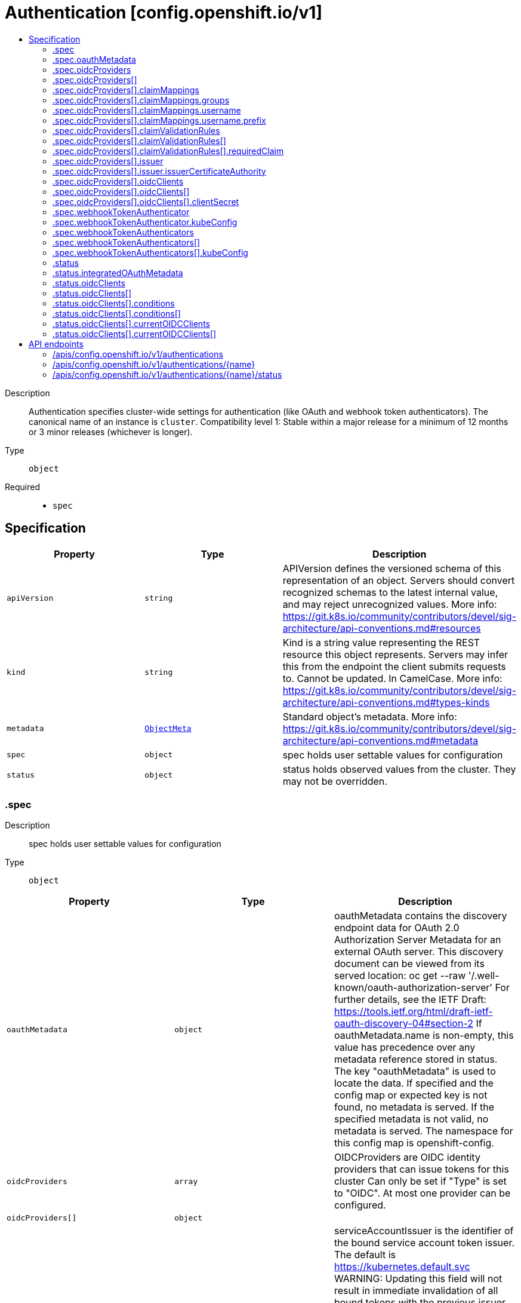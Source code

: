 // Automatically generated by 'openshift-apidocs-gen'. Do not edit.
:_mod-docs-content-type: ASSEMBLY
[id="authentication-config-openshift-io-v1"]
= Authentication [config.openshift.io/v1]
:toc: macro
:toc-title:

toc::[]


Description::
+
--
Authentication specifies cluster-wide settings for authentication (like OAuth and webhook token authenticators). The canonical name of an instance is `cluster`. 
 Compatibility level 1: Stable within a major release for a minimum of 12 months or 3 minor releases (whichever is longer).
--

Type::
  `object`

Required::
  - `spec`


== Specification

[cols="1,1,1",options="header"]
|===
| Property | Type | Description

| `apiVersion`
| `string`
| APIVersion defines the versioned schema of this representation of an object. Servers should convert recognized schemas to the latest internal value, and may reject unrecognized values. More info: https://git.k8s.io/community/contributors/devel/sig-architecture/api-conventions.md#resources

| `kind`
| `string`
| Kind is a string value representing the REST resource this object represents. Servers may infer this from the endpoint the client submits requests to. Cannot be updated. In CamelCase. More info: https://git.k8s.io/community/contributors/devel/sig-architecture/api-conventions.md#types-kinds

| `metadata`
| xref:../objects/index.adoc#io.k8s.apimachinery.pkg.apis.meta.v1.ObjectMeta[`ObjectMeta`]
| Standard object's metadata. More info: https://git.k8s.io/community/contributors/devel/sig-architecture/api-conventions.md#metadata

| `spec`
| `object`
| spec holds user settable values for configuration

| `status`
| `object`
| status holds observed values from the cluster. They may not be overridden.

|===
=== .spec
Description::
+
--
spec holds user settable values for configuration
--

Type::
  `object`




[cols="1,1,1",options="header"]
|===
| Property | Type | Description

| `oauthMetadata`
| `object`
| oauthMetadata contains the discovery endpoint data for OAuth 2.0 Authorization Server Metadata for an external OAuth server. This discovery document can be viewed from its served location: oc get --raw '/.well-known/oauth-authorization-server' For further details, see the IETF Draft: https://tools.ietf.org/html/draft-ietf-oauth-discovery-04#section-2 If oauthMetadata.name is non-empty, this value has precedence over any metadata reference stored in status. The key "oauthMetadata" is used to locate the data. If specified and the config map or expected key is not found, no metadata is served. If the specified metadata is not valid, no metadata is served. The namespace for this config map is openshift-config.

| `oidcProviders`
| `array`
| OIDCProviders are OIDC identity providers that can issue tokens for this cluster Can only be set if "Type" is set to "OIDC". 
 At most one provider can be configured.

| `oidcProviders[]`
| `object`
| 

| `serviceAccountIssuer`
| `string`
| serviceAccountIssuer is the identifier of the bound service account token issuer. The default is https://kubernetes.default.svc WARNING: Updating this field will not result in immediate invalidation of all bound tokens with the previous issuer value. Instead, the tokens issued by previous service account issuer will continue to be trusted for a time period chosen by the platform (currently set to 24h). This time period is subject to change over time. This allows internal components to transition to use new service account issuer without service distruption.

| `type`
| `string`
| type identifies the cluster managed, user facing authentication mode in use. Specifically, it manages the component that responds to login attempts. The default is IntegratedOAuth.

| `webhookTokenAuthenticator`
| `object`
| webhookTokenAuthenticator configures a remote token reviewer. These remote authentication webhooks can be used to verify bearer tokens via the tokenreviews.authentication.k8s.io REST API. This is required to honor bearer tokens that are provisioned by an external authentication service. 
 Can only be set if "Type" is set to "None".

| `webhookTokenAuthenticators`
| `array`
| webhookTokenAuthenticators is DEPRECATED, setting it has no effect.

| `webhookTokenAuthenticators[]`
| `object`
| deprecatedWebhookTokenAuthenticator holds the necessary configuration options for a remote token authenticator. It's the same as WebhookTokenAuthenticator but it's missing the 'required' validation on KubeConfig field.

|===
=== .spec.oauthMetadata
Description::
+
--
oauthMetadata contains the discovery endpoint data for OAuth 2.0 Authorization Server Metadata for an external OAuth server. This discovery document can be viewed from its served location: oc get --raw '/.well-known/oauth-authorization-server' For further details, see the IETF Draft: https://tools.ietf.org/html/draft-ietf-oauth-discovery-04#section-2 If oauthMetadata.name is non-empty, this value has precedence over any metadata reference stored in status. The key "oauthMetadata" is used to locate the data. If specified and the config map or expected key is not found, no metadata is served. If the specified metadata is not valid, no metadata is served. The namespace for this config map is openshift-config.
--

Type::
  `object`

Required::
  - `name`



[cols="1,1,1",options="header"]
|===
| Property | Type | Description

| `name`
| `string`
| name is the metadata.name of the referenced config map

|===
=== .spec.oidcProviders
Description::
+
--
OIDCProviders are OIDC identity providers that can issue tokens for this cluster Can only be set if "Type" is set to "OIDC". 
 At most one provider can be configured.
--

Type::
  `array`




=== .spec.oidcProviders[]
Description::
+
--

--

Type::
  `object`

Required::
  - `issuer`
  - `name`



[cols="1,1,1",options="header"]
|===
| Property | Type | Description

| `claimMappings`
| `object`
| ClaimMappings describes rules on how to transform information from an ID token into a cluster identity

| `claimValidationRules`
| `array`
| ClaimValidationRules are rules that are applied to validate token claims to authenticate users.

| `claimValidationRules[]`
| `object`
| 

| `issuer`
| `object`
| Issuer describes atributes of the OIDC token issuer

| `name`
| `string`
| Name of the OIDC provider

| `oidcClients`
| `array`
| OIDCClients contains configuration for the platform's clients that need to request tokens from the issuer

| `oidcClients[]`
| `object`
| 

|===
=== .spec.oidcProviders[].claimMappings
Description::
+
--
ClaimMappings describes rules on how to transform information from an ID token into a cluster identity
--

Type::
  `object`




[cols="1,1,1",options="header"]
|===
| Property | Type | Description

| `groups`
| `object`
| Groups is a name of the claim that should be used to construct groups for the cluster identity. The referenced claim must use array of strings values.

| `username`
| `object`
| Username is a name of the claim that should be used to construct usernames for the cluster identity. 
 Default value: "sub"

|===
=== .spec.oidcProviders[].claimMappings.groups
Description::
+
--
Groups is a name of the claim that should be used to construct groups for the cluster identity. The referenced claim must use array of strings values.
--

Type::
  `object`

Required::
  - `claim`



[cols="1,1,1",options="header"]
|===
| Property | Type | Description

| `claim`
| `string`
| Claim is a JWT token claim to be used in the mapping

| `prefix`
| `string`
| Prefix is a string to prefix the value from the token in the result of the claim mapping. 
 By default, no prefixing occurs. 
 Example: if `prefix` is set to "myoidc:"" and the `claim` in JWT contains an array of strings "a", "b" and  "c", the mapping will result in an array of string "myoidc:a", "myoidc:b" and "myoidc:c".

|===
=== .spec.oidcProviders[].claimMappings.username
Description::
+
--
Username is a name of the claim that should be used to construct usernames for the cluster identity. 
 Default value: "sub"
--

Type::
  `object`

Required::
  - `claim`



[cols="1,1,1",options="header"]
|===
| Property | Type | Description

| `claim`
| `string`
| Claim is a JWT token claim to be used in the mapping

| `prefix`
| `object`
| 

| `prefixPolicy`
| `string`
| PrefixPolicy specifies how a prefix should apply. 
 By default, claims other than `email` will be prefixed with the issuer URL to prevent naming clashes with other plugins. 
 Set to "NoPrefix" to disable prefixing. 
 Example: (1) `prefix` is set to "myoidc:" and `claim` is set to "username". If the JWT claim `username` contains value `userA`, the resulting mapped value will be "myoidc:userA". (2) `prefix` is set to "myoidc:" and `claim` is set to "email". If the JWT `email` claim contains value "userA@myoidc.tld", the resulting mapped value will be "myoidc:userA@myoidc.tld". (3) `prefix` is unset, `issuerURL` is set to `https://myoidc.tld`, the JWT claims include "username":"userA" and "email":"userA@myoidc.tld", and `claim` is set to: (a) "username": the mapped value will be "https://myoidc.tld#userA" (b) "email": the mapped value will be "userA@myoidc.tld"

|===
=== .spec.oidcProviders[].claimMappings.username.prefix
Description::
+
--

--

Type::
  `object`

Required::
  - `prefixString`



[cols="1,1,1",options="header"]
|===
| Property | Type | Description

| `prefixString`
| `string`
| 

|===
=== .spec.oidcProviders[].claimValidationRules
Description::
+
--
ClaimValidationRules are rules that are applied to validate token claims to authenticate users.
--

Type::
  `array`




=== .spec.oidcProviders[].claimValidationRules[]
Description::
+
--

--

Type::
  `object`




[cols="1,1,1",options="header"]
|===
| Property | Type | Description

| `requiredClaim`
| `object`
| RequiredClaim allows configuring a required claim name and its expected value

| `type`
| `string`
| Type sets the type of the validation rule

|===
=== .spec.oidcProviders[].claimValidationRules[].requiredClaim
Description::
+
--
RequiredClaim allows configuring a required claim name and its expected value
--

Type::
  `object`

Required::
  - `claim`
  - `requiredValue`



[cols="1,1,1",options="header"]
|===
| Property | Type | Description

| `claim`
| `string`
| Claim is a name of a required claim. Only claims with string values are supported.

| `requiredValue`
| `string`
| RequiredValue is the required value for the claim.

|===
=== .spec.oidcProviders[].issuer
Description::
+
--
Issuer describes atributes of the OIDC token issuer
--

Type::
  `object`

Required::
  - `audiences`
  - `issuerURL`



[cols="1,1,1",options="header"]
|===
| Property | Type | Description

| `audiences`
| `array (string)`
| Audiences is an array of audiences that the token was issued for. Valid tokens must include at least one of these values in their "aud" claim. Must be set to exactly one value.

| `issuerCertificateAuthority`
| `object`
| CertificateAuthority is a reference to a config map in the configuration namespace. The .data of the configMap must contain the "ca-bundle.crt" key. If unset, system trust is used instead.

| `issuerURL`
| `string`
| URL is the serving URL of the token issuer. Must use the https:// scheme.

|===
=== .spec.oidcProviders[].issuer.issuerCertificateAuthority
Description::
+
--
CertificateAuthority is a reference to a config map in the configuration namespace. The .data of the configMap must contain the "ca-bundle.crt" key. If unset, system trust is used instead.
--

Type::
  `object`

Required::
  - `name`



[cols="1,1,1",options="header"]
|===
| Property | Type | Description

| `name`
| `string`
| name is the metadata.name of the referenced config map

|===
=== .spec.oidcProviders[].oidcClients
Description::
+
--
OIDCClients contains configuration for the platform's clients that need to request tokens from the issuer
--

Type::
  `array`




=== .spec.oidcProviders[].oidcClients[]
Description::
+
--

--

Type::
  `object`

Required::
  - `clientID`
  - `componentName`
  - `componentNamespace`



[cols="1,1,1",options="header"]
|===
| Property | Type | Description

| `clientID`
| `string`
| ClientID is the identifier of the OIDC client from the OIDC provider

| `clientSecret`
| `object`
| ClientSecret refers to a secret in the `openshift-config` namespace that contains the client secret in the `clientSecret` key of the `.data` field

| `componentName`
| `string`
| ComponentName is the name of the component that is supposed to consume this client configuration

| `componentNamespace`
| `string`
| ComponentNamespace is the namespace of the component that is supposed to consume this client configuration

| `extraScopes`
| `array (string)`
| ExtraScopes is an optional set of scopes to request tokens with.

|===
=== .spec.oidcProviders[].oidcClients[].clientSecret
Description::
+
--
ClientSecret refers to a secret in the `openshift-config` namespace that contains the client secret in the `clientSecret` key of the `.data` field
--

Type::
  `object`

Required::
  - `name`



[cols="1,1,1",options="header"]
|===
| Property | Type | Description

| `name`
| `string`
| name is the metadata.name of the referenced secret

|===
=== .spec.webhookTokenAuthenticator
Description::
+
--
webhookTokenAuthenticator configures a remote token reviewer. These remote authentication webhooks can be used to verify bearer tokens via the tokenreviews.authentication.k8s.io REST API. This is required to honor bearer tokens that are provisioned by an external authentication service. 
 Can only be set if "Type" is set to "None".
--

Type::
  `object`

Required::
  - `kubeConfig`



[cols="1,1,1",options="header"]
|===
| Property | Type | Description

| `kubeConfig`
| `object`
| kubeConfig references a secret that contains kube config file data which describes how to access the remote webhook service. The namespace for the referenced secret is openshift-config. 
 For further details, see: 
 https://kubernetes.io/docs/reference/access-authn-authz/authentication/#webhook-token-authentication 
 The key "kubeConfig" is used to locate the data. If the secret or expected key is not found, the webhook is not honored. If the specified kube config data is not valid, the webhook is not honored.

|===
=== .spec.webhookTokenAuthenticator.kubeConfig
Description::
+
--
kubeConfig references a secret that contains kube config file data which describes how to access the remote webhook service. The namespace for the referenced secret is openshift-config. 
 For further details, see: 
 https://kubernetes.io/docs/reference/access-authn-authz/authentication/#webhook-token-authentication 
 The key "kubeConfig" is used to locate the data. If the secret or expected key is not found, the webhook is not honored. If the specified kube config data is not valid, the webhook is not honored.
--

Type::
  `object`

Required::
  - `name`



[cols="1,1,1",options="header"]
|===
| Property | Type | Description

| `name`
| `string`
| name is the metadata.name of the referenced secret

|===
=== .spec.webhookTokenAuthenticators
Description::
+
--
webhookTokenAuthenticators is DEPRECATED, setting it has no effect.
--

Type::
  `array`




=== .spec.webhookTokenAuthenticators[]
Description::
+
--
deprecatedWebhookTokenAuthenticator holds the necessary configuration options for a remote token authenticator. It's the same as WebhookTokenAuthenticator but it's missing the 'required' validation on KubeConfig field.
--

Type::
  `object`




[cols="1,1,1",options="header"]
|===
| Property | Type | Description

| `kubeConfig`
| `object`
| kubeConfig contains kube config file data which describes how to access the remote webhook service. For further details, see: https://kubernetes.io/docs/reference/access-authn-authz/authentication/#webhook-token-authentication The key "kubeConfig" is used to locate the data. If the secret or expected key is not found, the webhook is not honored. If the specified kube config data is not valid, the webhook is not honored. The namespace for this secret is determined by the point of use.

|===
=== .spec.webhookTokenAuthenticators[].kubeConfig
Description::
+
--
kubeConfig contains kube config file data which describes how to access the remote webhook service. For further details, see: https://kubernetes.io/docs/reference/access-authn-authz/authentication/#webhook-token-authentication The key "kubeConfig" is used to locate the data. If the secret or expected key is not found, the webhook is not honored. If the specified kube config data is not valid, the webhook is not honored. The namespace for this secret is determined by the point of use.
--

Type::
  `object`

Required::
  - `name`



[cols="1,1,1",options="header"]
|===
| Property | Type | Description

| `name`
| `string`
| name is the metadata.name of the referenced secret

|===
=== .status
Description::
+
--
status holds observed values from the cluster. They may not be overridden.
--

Type::
  `object`




[cols="1,1,1",options="header"]
|===
| Property | Type | Description

| `integratedOAuthMetadata`
| `object`
| integratedOAuthMetadata contains the discovery endpoint data for OAuth 2.0 Authorization Server Metadata for the in-cluster integrated OAuth server. This discovery document can be viewed from its served location: oc get --raw '/.well-known/oauth-authorization-server' For further details, see the IETF Draft: https://tools.ietf.org/html/draft-ietf-oauth-discovery-04#section-2 This contains the observed value based on cluster state. An explicitly set value in spec.oauthMetadata has precedence over this field. This field has no meaning if authentication spec.type is not set to IntegratedOAuth. The key "oauthMetadata" is used to locate the data. If the config map or expected key is not found, no metadata is served. If the specified metadata is not valid, no metadata is served. The namespace for this config map is openshift-config-managed.

| `oidcClients`
| `array`
| OIDCClients is where participating operators place the current OIDC client status for OIDC clients that can be customized by the cluster-admin.

| `oidcClients[]`
| `object`
| 

|===
=== .status.integratedOAuthMetadata
Description::
+
--
integratedOAuthMetadata contains the discovery endpoint data for OAuth 2.0 Authorization Server Metadata for the in-cluster integrated OAuth server. This discovery document can be viewed from its served location: oc get --raw '/.well-known/oauth-authorization-server' For further details, see the IETF Draft: https://tools.ietf.org/html/draft-ietf-oauth-discovery-04#section-2 This contains the observed value based on cluster state. An explicitly set value in spec.oauthMetadata has precedence over this field. This field has no meaning if authentication spec.type is not set to IntegratedOAuth. The key "oauthMetadata" is used to locate the data. If the config map or expected key is not found, no metadata is served. If the specified metadata is not valid, no metadata is served. The namespace for this config map is openshift-config-managed.
--

Type::
  `object`

Required::
  - `name`



[cols="1,1,1",options="header"]
|===
| Property | Type | Description

| `name`
| `string`
| name is the metadata.name of the referenced config map

|===
=== .status.oidcClients
Description::
+
--
OIDCClients is where participating operators place the current OIDC client status for OIDC clients that can be customized by the cluster-admin.
--

Type::
  `array`




=== .status.oidcClients[]
Description::
+
--

--

Type::
  `object`

Required::
  - `componentName`
  - `componentNamespace`



[cols="1,1,1",options="header"]
|===
| Property | Type | Description

| `componentName`
| `string`
| ComponentName is the name of the component that will consume a client configuration.

| `componentNamespace`
| `string`
| ComponentNamespace is the namespace of the component that will consume a client configuration.

| `conditions`
| `array`
| Conditions are used to communicate the state of the `oidcClients` entry. 
 Supported conditions include Available, Degraded and Progressing. 
 If Available is true, the component is successfully using the configured client. If Degraded is true, that means something has gone wrong trying to handle the client configuration. If Progressing is true, that means the component is taking some action related to the `oidcClients` entry.

| `conditions[]`
| `object`
| Condition contains details for one aspect of the current state of this API Resource. --- This struct is intended for direct use as an array at the field path .status.conditions.  For example, 
 type FooStatus struct{ // Represents the observations of a foo's current state. // Known .status.conditions.type are: "Available", "Progressing", and "Degraded" // +patchMergeKey=type // +patchStrategy=merge // +listType=map // +listMapKey=type Conditions []metav1.Condition `json:"conditions,omitempty" patchStrategy:"merge" patchMergeKey:"type" protobuf:"bytes,1,rep,name=conditions"` 
 // other fields }

| `consumingUsers`
| `array (string)`
| ConsumingUsers is a slice of ServiceAccounts that need to have read permission on the `clientSecret` secret.

| `currentOIDCClients`
| `array`
| CurrentOIDCClients is a list of clients that the component is currently using.

| `currentOIDCClients[]`
| `object`
| 

|===
=== .status.oidcClients[].conditions
Description::
+
--
Conditions are used to communicate the state of the `oidcClients` entry. 
 Supported conditions include Available, Degraded and Progressing. 
 If Available is true, the component is successfully using the configured client. If Degraded is true, that means something has gone wrong trying to handle the client configuration. If Progressing is true, that means the component is taking some action related to the `oidcClients` entry.
--

Type::
  `array`




=== .status.oidcClients[].conditions[]
Description::
+
--
Condition contains details for one aspect of the current state of this API Resource. --- This struct is intended for direct use as an array at the field path .status.conditions.  For example, 
 type FooStatus struct{ // Represents the observations of a foo's current state. // Known .status.conditions.type are: "Available", "Progressing", and "Degraded" // +patchMergeKey=type // +patchStrategy=merge // +listType=map // +listMapKey=type Conditions []metav1.Condition `json:"conditions,omitempty" patchStrategy:"merge" patchMergeKey:"type" protobuf:"bytes,1,rep,name=conditions"` 
 // other fields }
--

Type::
  `object`

Required::
  - `lastTransitionTime`
  - `message`
  - `reason`
  - `status`
  - `type`



[cols="1,1,1",options="header"]
|===
| Property | Type | Description

| `lastTransitionTime`
| `string`
| lastTransitionTime is the last time the condition transitioned from one status to another. This should be when the underlying condition changed.  If that is not known, then using the time when the API field changed is acceptable.

| `message`
| `string`
| message is a human readable message indicating details about the transition. This may be an empty string.

| `observedGeneration`
| `integer`
| observedGeneration represents the .metadata.generation that the condition was set based upon. For instance, if .metadata.generation is currently 12, but the .status.conditions[x].observedGeneration is 9, the condition is out of date with respect to the current state of the instance.

| `reason`
| `string`
| reason contains a programmatic identifier indicating the reason for the condition's last transition. Producers of specific condition types may define expected values and meanings for this field, and whether the values are considered a guaranteed API. The value should be a CamelCase string. This field may not be empty.

| `status`
| `string`
| status of the condition, one of True, False, Unknown.

| `type`
| `string`
| type of condition in CamelCase or in foo.example.com/CamelCase. --- Many .condition.type values are consistent across resources like Available, but because arbitrary conditions can be useful (see .node.status.conditions), the ability to deconflict is important. The regex it matches is (dns1123SubdomainFmt/)?(qualifiedNameFmt)

|===
=== .status.oidcClients[].currentOIDCClients
Description::
+
--
CurrentOIDCClients is a list of clients that the component is currently using.
--

Type::
  `array`




=== .status.oidcClients[].currentOIDCClients[]
Description::
+
--

--

Type::
  `object`

Required::
  - `clientID`
  - `issuerURL`
  - `oidcProviderName`



[cols="1,1,1",options="header"]
|===
| Property | Type | Description

| `clientID`
| `string`
| ClientID is the identifier of the OIDC client from the OIDC provider

| `issuerURL`
| `string`
| URL is the serving URL of the token issuer. Must use the https:// scheme.

| `oidcProviderName`
| `string`
| OIDCName refers to the `name` of the provider from `oidcProviders`

|===

== API endpoints

The following API endpoints are available:

* `/apis/config.openshift.io/v1/authentications`
- `DELETE`: delete collection of Authentication
- `GET`: list objects of kind Authentication
- `POST`: create an Authentication
* `/apis/config.openshift.io/v1/authentications/{name}`
- `DELETE`: delete an Authentication
- `GET`: read the specified Authentication
- `PATCH`: partially update the specified Authentication
- `PUT`: replace the specified Authentication
* `/apis/config.openshift.io/v1/authentications/{name}/status`
- `GET`: read status of the specified Authentication
- `PATCH`: partially update status of the specified Authentication
- `PUT`: replace status of the specified Authentication


=== /apis/config.openshift.io/v1/authentications



HTTP method::
  `DELETE`

Description::
  delete collection of Authentication




.HTTP responses
[cols="1,1",options="header"]
|===
| HTTP code | Reponse body
| 200 - OK
| xref:../objects/index.adoc#io.k8s.apimachinery.pkg.apis.meta.v1.Status[`Status`] schema
| 401 - Unauthorized
| Empty
|===

HTTP method::
  `GET`

Description::
  list objects of kind Authentication




.HTTP responses
[cols="1,1",options="header"]
|===
| HTTP code | Reponse body
| 200 - OK
| xref:../objects/index.adoc#io.openshift.config.v1.AuthenticationList[`AuthenticationList`] schema
| 401 - Unauthorized
| Empty
|===

HTTP method::
  `POST`

Description::
  create an Authentication


.Query parameters
[cols="1,1,2",options="header"]
|===
| Parameter | Type | Description
| `dryRun`
| `string`
| When present, indicates that modifications should not be persisted. An invalid or unrecognized dryRun directive will result in an error response and no further processing of the request. Valid values are: - All: all dry run stages will be processed
| `fieldValidation`
| `string`
| fieldValidation instructs the server on how to handle objects in the request (POST/PUT/PATCH) containing unknown or duplicate fields. Valid values are: - Ignore: This will ignore any unknown fields that are silently dropped from the object, and will ignore all but the last duplicate field that the decoder encounters. This is the default behavior prior to v1.23. - Warn: This will send a warning via the standard warning response header for each unknown field that is dropped from the object, and for each duplicate field that is encountered. The request will still succeed if there are no other errors, and will only persist the last of any duplicate fields. This is the default in v1.23+ - Strict: This will fail the request with a BadRequest error if any unknown fields would be dropped from the object, or if any duplicate fields are present. The error returned from the server will contain all unknown and duplicate fields encountered.
|===

.Body parameters
[cols="1,1,2",options="header"]
|===
| Parameter | Type | Description
| `body`
| xref:../config_apis/authentication-config-openshift-io-v1.adoc#authentication-config-openshift-io-v1[`Authentication`] schema
| 
|===

.HTTP responses
[cols="1,1",options="header"]
|===
| HTTP code | Reponse body
| 200 - OK
| xref:../config_apis/authentication-config-openshift-io-v1.adoc#authentication-config-openshift-io-v1[`Authentication`] schema
| 201 - Created
| xref:../config_apis/authentication-config-openshift-io-v1.adoc#authentication-config-openshift-io-v1[`Authentication`] schema
| 202 - Accepted
| xref:../config_apis/authentication-config-openshift-io-v1.adoc#authentication-config-openshift-io-v1[`Authentication`] schema
| 401 - Unauthorized
| Empty
|===


=== /apis/config.openshift.io/v1/authentications/{name}

.Global path parameters
[cols="1,1,2",options="header"]
|===
| Parameter | Type | Description
| `name`
| `string`
| name of the Authentication
|===


HTTP method::
  `DELETE`

Description::
  delete an Authentication


.Query parameters
[cols="1,1,2",options="header"]
|===
| Parameter | Type | Description
| `dryRun`
| `string`
| When present, indicates that modifications should not be persisted. An invalid or unrecognized dryRun directive will result in an error response and no further processing of the request. Valid values are: - All: all dry run stages will be processed
|===


.HTTP responses
[cols="1,1",options="header"]
|===
| HTTP code | Reponse body
| 200 - OK
| xref:../objects/index.adoc#io.k8s.apimachinery.pkg.apis.meta.v1.Status[`Status`] schema
| 202 - Accepted
| xref:../objects/index.adoc#io.k8s.apimachinery.pkg.apis.meta.v1.Status[`Status`] schema
| 401 - Unauthorized
| Empty
|===

HTTP method::
  `GET`

Description::
  read the specified Authentication




.HTTP responses
[cols="1,1",options="header"]
|===
| HTTP code | Reponse body
| 200 - OK
| xref:../config_apis/authentication-config-openshift-io-v1.adoc#authentication-config-openshift-io-v1[`Authentication`] schema
| 401 - Unauthorized
| Empty
|===

HTTP method::
  `PATCH`

Description::
  partially update the specified Authentication


.Query parameters
[cols="1,1,2",options="header"]
|===
| Parameter | Type | Description
| `dryRun`
| `string`
| When present, indicates that modifications should not be persisted. An invalid or unrecognized dryRun directive will result in an error response and no further processing of the request. Valid values are: - All: all dry run stages will be processed
| `fieldValidation`
| `string`
| fieldValidation instructs the server on how to handle objects in the request (POST/PUT/PATCH) containing unknown or duplicate fields. Valid values are: - Ignore: This will ignore any unknown fields that are silently dropped from the object, and will ignore all but the last duplicate field that the decoder encounters. This is the default behavior prior to v1.23. - Warn: This will send a warning via the standard warning response header for each unknown field that is dropped from the object, and for each duplicate field that is encountered. The request will still succeed if there are no other errors, and will only persist the last of any duplicate fields. This is the default in v1.23+ - Strict: This will fail the request with a BadRequest error if any unknown fields would be dropped from the object, or if any duplicate fields are present. The error returned from the server will contain all unknown and duplicate fields encountered.
|===


.HTTP responses
[cols="1,1",options="header"]
|===
| HTTP code | Reponse body
| 200 - OK
| xref:../config_apis/authentication-config-openshift-io-v1.adoc#authentication-config-openshift-io-v1[`Authentication`] schema
| 401 - Unauthorized
| Empty
|===

HTTP method::
  `PUT`

Description::
  replace the specified Authentication


.Query parameters
[cols="1,1,2",options="header"]
|===
| Parameter | Type | Description
| `dryRun`
| `string`
| When present, indicates that modifications should not be persisted. An invalid or unrecognized dryRun directive will result in an error response and no further processing of the request. Valid values are: - All: all dry run stages will be processed
| `fieldValidation`
| `string`
| fieldValidation instructs the server on how to handle objects in the request (POST/PUT/PATCH) containing unknown or duplicate fields. Valid values are: - Ignore: This will ignore any unknown fields that are silently dropped from the object, and will ignore all but the last duplicate field that the decoder encounters. This is the default behavior prior to v1.23. - Warn: This will send a warning via the standard warning response header for each unknown field that is dropped from the object, and for each duplicate field that is encountered. The request will still succeed if there are no other errors, and will only persist the last of any duplicate fields. This is the default in v1.23+ - Strict: This will fail the request with a BadRequest error if any unknown fields would be dropped from the object, or if any duplicate fields are present. The error returned from the server will contain all unknown and duplicate fields encountered.
|===

.Body parameters
[cols="1,1,2",options="header"]
|===
| Parameter | Type | Description
| `body`
| xref:../config_apis/authentication-config-openshift-io-v1.adoc#authentication-config-openshift-io-v1[`Authentication`] schema
| 
|===

.HTTP responses
[cols="1,1",options="header"]
|===
| HTTP code | Reponse body
| 200 - OK
| xref:../config_apis/authentication-config-openshift-io-v1.adoc#authentication-config-openshift-io-v1[`Authentication`] schema
| 201 - Created
| xref:../config_apis/authentication-config-openshift-io-v1.adoc#authentication-config-openshift-io-v1[`Authentication`] schema
| 401 - Unauthorized
| Empty
|===


=== /apis/config.openshift.io/v1/authentications/{name}/status

.Global path parameters
[cols="1,1,2",options="header"]
|===
| Parameter | Type | Description
| `name`
| `string`
| name of the Authentication
|===


HTTP method::
  `GET`

Description::
  read status of the specified Authentication




.HTTP responses
[cols="1,1",options="header"]
|===
| HTTP code | Reponse body
| 200 - OK
| xref:../config_apis/authentication-config-openshift-io-v1.adoc#authentication-config-openshift-io-v1[`Authentication`] schema
| 401 - Unauthorized
| Empty
|===

HTTP method::
  `PATCH`

Description::
  partially update status of the specified Authentication


.Query parameters
[cols="1,1,2",options="header"]
|===
| Parameter | Type | Description
| `dryRun`
| `string`
| When present, indicates that modifications should not be persisted. An invalid or unrecognized dryRun directive will result in an error response and no further processing of the request. Valid values are: - All: all dry run stages will be processed
| `fieldValidation`
| `string`
| fieldValidation instructs the server on how to handle objects in the request (POST/PUT/PATCH) containing unknown or duplicate fields. Valid values are: - Ignore: This will ignore any unknown fields that are silently dropped from the object, and will ignore all but the last duplicate field that the decoder encounters. This is the default behavior prior to v1.23. - Warn: This will send a warning via the standard warning response header for each unknown field that is dropped from the object, and for each duplicate field that is encountered. The request will still succeed if there are no other errors, and will only persist the last of any duplicate fields. This is the default in v1.23+ - Strict: This will fail the request with a BadRequest error if any unknown fields would be dropped from the object, or if any duplicate fields are present. The error returned from the server will contain all unknown and duplicate fields encountered.
|===


.HTTP responses
[cols="1,1",options="header"]
|===
| HTTP code | Reponse body
| 200 - OK
| xref:../config_apis/authentication-config-openshift-io-v1.adoc#authentication-config-openshift-io-v1[`Authentication`] schema
| 401 - Unauthorized
| Empty
|===

HTTP method::
  `PUT`

Description::
  replace status of the specified Authentication


.Query parameters
[cols="1,1,2",options="header"]
|===
| Parameter | Type | Description
| `dryRun`
| `string`
| When present, indicates that modifications should not be persisted. An invalid or unrecognized dryRun directive will result in an error response and no further processing of the request. Valid values are: - All: all dry run stages will be processed
| `fieldValidation`
| `string`
| fieldValidation instructs the server on how to handle objects in the request (POST/PUT/PATCH) containing unknown or duplicate fields. Valid values are: - Ignore: This will ignore any unknown fields that are silently dropped from the object, and will ignore all but the last duplicate field that the decoder encounters. This is the default behavior prior to v1.23. - Warn: This will send a warning via the standard warning response header for each unknown field that is dropped from the object, and for each duplicate field that is encountered. The request will still succeed if there are no other errors, and will only persist the last of any duplicate fields. This is the default in v1.23+ - Strict: This will fail the request with a BadRequest error if any unknown fields would be dropped from the object, or if any duplicate fields are present. The error returned from the server will contain all unknown and duplicate fields encountered.
|===

.Body parameters
[cols="1,1,2",options="header"]
|===
| Parameter | Type | Description
| `body`
| xref:../config_apis/authentication-config-openshift-io-v1.adoc#authentication-config-openshift-io-v1[`Authentication`] schema
| 
|===

.HTTP responses
[cols="1,1",options="header"]
|===
| HTTP code | Reponse body
| 200 - OK
| xref:../config_apis/authentication-config-openshift-io-v1.adoc#authentication-config-openshift-io-v1[`Authentication`] schema
| 201 - Created
| xref:../config_apis/authentication-config-openshift-io-v1.adoc#authentication-config-openshift-io-v1[`Authentication`] schema
| 401 - Unauthorized
| Empty
|===


